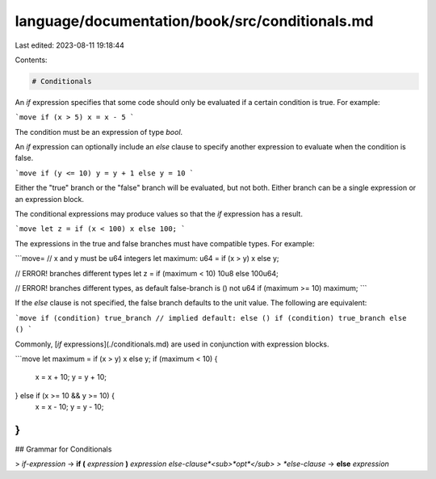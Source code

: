 language/documentation/book/src/conditionals.md
===============================================

Last edited: 2023-08-11 19:18:44

Contents:

.. code-block:: md

    # Conditionals

An `if` expression specifies that some code should only be evaluated if a certain condition is true. For example:

```move
if (x > 5) x = x - 5
```

The condition must be an expression of type `bool`.

An `if` expression can optionally include an `else` clause to specify another expression to evaluate when the condition is false.

```move
if (y <= 10) y = y + 1 else y = 10
```

Either the "true" branch or the "false" branch will be evaluated, but not both. Either branch can be a single expression or an expression block.

The conditional expressions may produce values so that the `if` expression has a result.

```move
let z = if (x < 100) x else 100;
```

The expressions in the true and false branches must have compatible types. For example:

```move=
// x and y must be u64 integers
let maximum: u64 = if (x > y) x else y;

// ERROR! branches different types
let z = if (maximum < 10) 10u8 else 100u64;

// ERROR! branches different types, as default false-branch is () not u64
if (maximum >= 10) maximum;
```

If the `else` clause is not specified, the false branch defaults to the unit value. The following are equivalent:

```move
if (condition) true_branch // implied default: else ()
if (condition) true_branch else ()
```

Commonly, [`if` expressions](./conditionals.md) are used in conjunction with expression blocks.

```move
let maximum = if (x > y) x else y;
if (maximum < 10) {
    x = x + 10;
    y = y + 10;
} else if (x >= 10 && y >= 10) {
    x = x - 10;
    y = y - 10;
}
```

## Grammar for Conditionals

> *if-expression* → **if (** *expression* **)** *expression* *else-clause*<sub>*opt*</sub>
> *else-clause* → **else** *expression*


